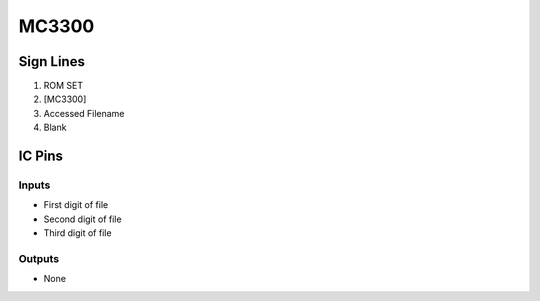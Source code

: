 ======
MC3300
======



Sign Lines
==========

1. ROM SET
2. [MC3300]
3. Accessed Filename
4. Blank


IC Pins
=======


Inputs
------

- First digit of file
- Second digit of file
- Third digit of file

Outputs
-------

- None

